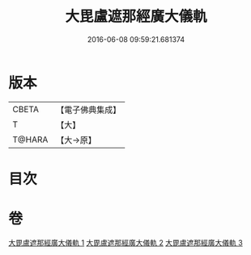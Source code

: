 #+TITLE: 大毘盧遮那經廣大儀軌 
#+DATE: 2016-06-08 09:59:21.681374

* 版本
 |     CBETA|【電子佛典集成】|
 |         T|【大】     |
 |    T@HARA|【大→原】   |

* 目次

* 卷
[[file:KR6j0007_001.txt][大毘盧遮那經廣大儀軌 1]]
[[file:KR6j0007_002.txt][大毘盧遮那經廣大儀軌 2]]
[[file:KR6j0007_003.txt][大毘盧遮那經廣大儀軌 3]]

